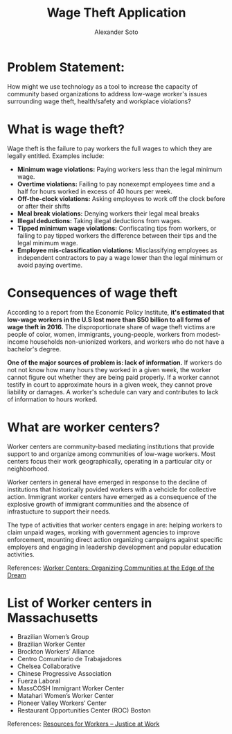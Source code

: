 #+TITLE: Wage Theft Application
#+AUTHOR: Alexander Soto
#+CATEGORY: wagetheft
#+TAGS: Write(w) Update(u) Fix(f) Check(c)

* Problem Statement:

  How might we use technology as a tool to increase the capacity of
  community based organizations to address low-wage worker's issues
  surrounding wage theft, health/safety and workplace violations?

* What is wage theft?

  Wage theft is the failure to pay workers the full wages to which they
  are legally entitled. Examples include:

  - *Minimum wage violations:* Paying workers less than the legal minimum wage.
  - *Overtime violations:* Failing to pay nonexempt employees time and a half for hours worked in excess of 40 hours per week.
  - *Off-the-clock violations:* Asking employees to work off the clock before or after their shifts
  - *Meal break violations:* Denying workers their legal meal breaks
  - *Illegal deductions:* Taking illegal deductions from wages.
  - *Tipped minimum wage violations:* Confiscating tips from workers, or failing to pay tipped workers the difference between their tips and the legal minimum wage.
  - *Employee mis-classification violations:* Misclassifying employees as independent contractors to pay a wage lower than the legal minimum or avoid paying overtime.

* Consequences of wage theft

  According to a report from the Economic Policy Institute, *it's estimated that low-wage workers in the U.S lost more
  than $50 billion to all forms of wage theft in 2016.* The disproportionate share of wage theft victims are people of
  color, women, immigrants, young-people, workers from modest-income households non-unionized workers, and workers who do not have a bachelor's degree.

  *One of the major sources of problem is: lack of information.* If workers do not not know how many hours they worked in a given week,
  the worker cannot figure out whether they are being paid properly. If a worker cannot testify in court to approximate hours in a given week,
  they cannot prove liability or damages. A worker's schedule can vary and
  contributes to lack of information to hours worked.

* What are worker centers?

Worker  centers are community-based mediating institutions that provide support
to and organize among communities of low-wage workers. Most centers focus their 
work geographically, operating in a particular city or neighborhood.

Worker centers in general have emerged in response to the decline of
institutions that historically povided workers with a vehcicle for collective
action. Immigrant worker centers have emerged as a consequence of the explosive
growth of immigrant communities and the absence of infrastucture to support
their needs.

The type of activities that worker centers engage in are: helping workers to claim unpaid wages,
working with government agencies to improve enforcement, mounting direct action
organizing campaigns against specific employers and engaging in leadership
development and popular education activities.


 References:
 [[https://www.epi.org/publication/books_worker_centers/][Worker Centers: Organizing Communities at the Edge of the Dream]]


* List of Worker centers in Massachusetts

- Brazilian Women’s Group
- Brazilian Worker Center
- Brockton Workers’ Alliance
- Centro Comunitario de Trabajadores
- Chelsea Collaborative
- Chinese Progressive Association
- Fuerza Laboral
- MassCOSH Immigrant Worker Center
- Matahari Women’s Worker Center
- Pioneer Valley Workers’ Center
- Restaurant Opportunities Center (ROC) Boston



 References:
 [[https://jatwork.org/resources/resources-for-workers/][Resources for Workers – Justice at Work]]

